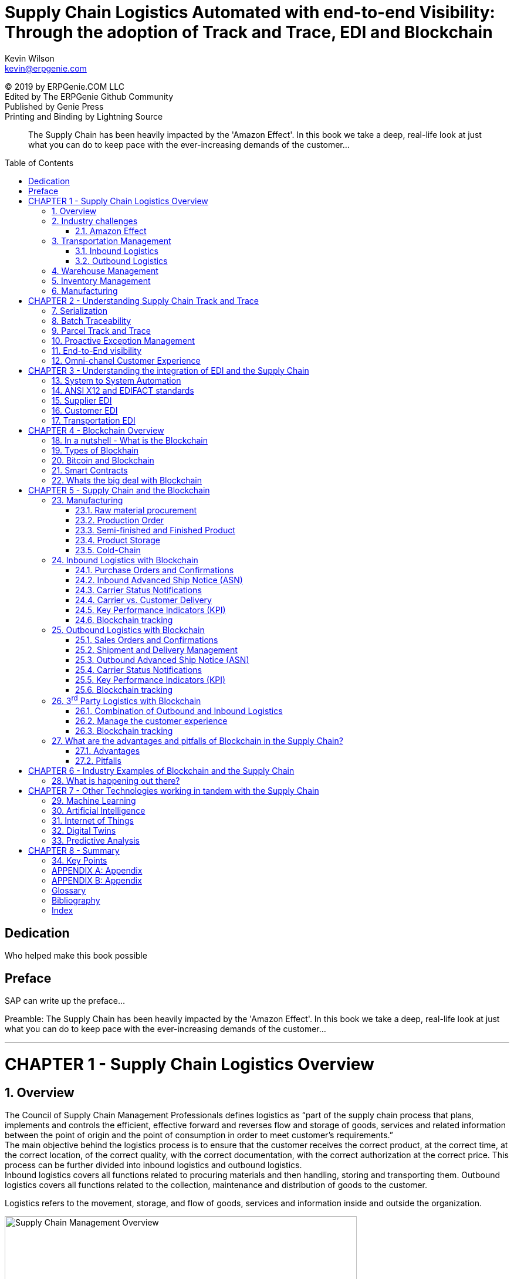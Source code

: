 :stylesheet: css/asciidoctor.css
:icons: font
= Supply Chain Logistics Automated with end-to-end Visibility: Through the adoption of Track and Trace, EDI and Blockchain
:favicon:
Kevin Wilson <kevin@erpgenie.com>
:toc: preamble
:imagesdir: assets/images
:description: A book on leveraging various new and old technologies to bring the Supply Chain Logistics process up to the new indsutry 4.0 world!
:keywords: blockchain, supply chain, erpgenie, logistics, EDI, B2B, manufacturing, transportation, 3PL, carrier, IOT, supply chain visibility, SCEM
:homepage: http://www.erpgenie.com
:hardbreaks:
:doctype: book
:chapter-label: CHAPTER
:appendix-caption: APPENDIX

[colophon]
(C) 2019 by ERPGenie.COM LLC
Edited by The ERPGenie Github Community
Published by Genie Press
Printing and Binding by Lightning Source

[abstract]
The Supply Chain has been heavily impacted by the 'Amazon Effect'. In this book we take a deep, real-life look at just what you can do to keep pace with the ever-increasing demands of the customer...

[dedication]
== Dedication
Who helped make this book possible

[PREFACE]
== Preface
SAP can write up the preface...

Preamble: The Supply Chain has been heavily impacted by the 'Amazon Effect'. In this book we take a deep, real-life look at just what you can do to keep pace with the ever-increasing demands of the customer...

---
<<<
    
:sectnums: 2
= CHAPTER 1 - Supply Chain Logistics Overview

== Overview
The Council of Supply Chain Management Professionals defines logistics as “part of the supply chain process that plans, implements and controls the efficient, effective forward and reverses flow and storage of goods, services and related information between the point of origin and the point of consumption in order to meet customer’s requirements.”
The main objective behind the logistics process is to ensure that the customer receives the correct product, at the correct time, at the correct location, of the correct quality, with the correct documentation, with the correct authorization at the correct price. This process can be further divided into inbound logistics and outbound logistics.
Inbound logistics covers all functions related to procuring materials and then handling, storing and transporting them. Outbound logistics covers all functions related to the collection, maintenance and distribution of goods to the customer. 
****
Logistics refers to the movement, storage, and flow of goods, services and information inside and outside the organization.
****
[#img-SupplyChainOverview] 
.Supply Chain Management Overview
image::supplychainmanagement.png[Supply Chain Management Overview,600,200] 
== Industry challenges
* DIFOT - Delivery In Full and On Time
* DIFOTAI - Delivery In Full and On Time and Accurately Invoiced

=== Amazon Effect 
* B2B expections matching consumer expectations

== Transportation Management

=== Inbound Logistics
[#img-inboundlogistics] 
.Inbound Logistics
[link=http://www.erpgenie.com] 
image::inboundlogistics.jpg[Inbound Logistics,600,200] 

=== Outbound Logistics

== Warehouse Management

== Inventory Management

== Manufacturing

---
<<<

:sectnums: 2
= CHAPTER 2 - Understanding Supply Chain Track and Trace
== Serialization
== Batch Traceability
== Parcel Track and Trace
== Proactive Exception Management
== End-to-End visibility
== Omni-chanel Customer Experience

---
<<<

:sectnums: 2
= CHAPTER 3 - Understanding the integration of EDI and the Supply Chain 

== System to System Automation
== ANSI X12 and EDIFACT standards
== Supplier EDI
== Customer EDI
== Transportation EDI

---
<<<

:sectnums: 2
= CHAPTER 4 - Blockchain Overview
== In a nutshell - What is the Blockchain
== Types of Blockhain
== Bitcoin and Blockchain
== Smart Contracts
== Whats the big deal with Blockchain

---
<<<

:sectnums: 2
= CHAPTER 5 - Supply Chain and the Blockchain

== Manufacturing
=== Raw material procurement
=== Production Order
=== Semi-finished and Finished Product
=== Product Storage
=== Cold-Chain

== Inbound Logistics with Blockchain
[#img-inboundlogistics] 
.Inbound Logistics
[link=http://www.erpgenie.com] 
image::inboundlogistics.jpg[Inbound Logistics,600,200] 
=== Purchase Orders and Confirmations
=== Inbound Advanced Ship Notice (ASN)
=== Carrier Status Notifications
=== Carrier vs. Customer Delivery
=== Key Performance Indicators (KPI)
=== Blockchain tracking

== Outbound Logistics with Blockchain
=== Sales Orders and Confirmations
=== Shipment and Delivery Management
=== Outbound Advanced Ship Notice (ASN)
=== Carrier Status Notifications
=== Key Performance Indicators (KPI)
* DIFOT - Delivery In Full On Time

=== Blockchain tracking

== 3^rd^ Party Logistics with Blockchain
=== Combination of Outbound and Inbound Logistics
=== Manage the customer experience 
=== Blockchain tracking

== What are the advantages and pitfalls of Blockchain in the Supply Chain?
=== Advantages
* Immutable record
* Permissioned Blockchain
* Regulatory authority access
* Standardised Supply Chain "Event" capture
** Cross-border events
* Know Your Customer 
What is know your customer?footnote:KYC[Know Your Customer]

=== Pitfalls
* Scalability
* KYC
* ((Immutability)) - ((User Privacy))

---
<<<

:sectnums: 2
= CHAPTER 6 - Industry Examples of Blockchain and the Supply Chain
== What is happening out there? 

---
<<<

:sectnums: 2
= CHAPTER 7 - Other Technologies working in tandem with the Supply Chain
== Machine Learning
== Artificial Intelligence
== Internet of Things
== Digital Twins
== Predictive Analysis

---
<<<

:sectnums: 2
= CHAPTER 8 - Summary
== Key Points
* Let's go through the important stuff again

---
<<<

[appendix]
== Appendix

---
<<<

[appendix]
== Appendix

---
<<<

[glossary]
== Glossary
SAP EM:: SAP Event Management ^<<sap_em>>^

---
<<<

[bibliography]
== Bibliography
- [[[sap_em,1]]] Kevin Wilson. SAP Event Management: SAP's best-kept secret. Genie Press. 2017

---
<<<

[index]
== Index